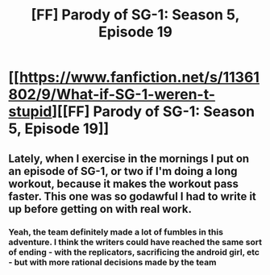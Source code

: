 #+TITLE: [FF] Parody of SG-1: Season 5, Episode 19

* [[https://www.fanfiction.net/s/11361802/9/What-if-SG-1-weren-t-stupid][[FF] Parody of SG-1: Season 5, Episode 19]]
:PROPERTIES:
:Author: eaglejarl
:Score: 14
:DateUnix: 1437238669.0
:DateShort: 2015-Jul-18
:END:

** Lately, when I exercise in the mornings I put on an episode of SG-1, or two if I'm doing a long workout, because it makes the workout pass faster. This one was so godawful I had to write it up before getting on with real work.
:PROPERTIES:
:Author: eaglejarl
:Score: 6
:DateUnix: 1437238760.0
:DateShort: 2015-Jul-18
:END:

*** Yeah, the team definitely made a lot of fumbles in this adventure. I think the writers could have reached the same sort of ending - with the replicators, sacrificing the android girl, etc - but with more rational decisions made by the team
:PROPERTIES:
:Author: iamzeph
:Score: 2
:DateUnix: 1437267339.0
:DateShort: 2015-Jul-19
:END:
